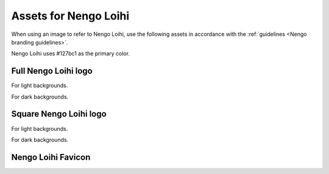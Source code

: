**********************
Assets for Nengo Loihi
**********************

When using an image to refer to Nengo Loihi,
use the following assets in accordance with the
:ref:`guidelines <Nengo branding guidelines>`.

Nengo Loihi uses #127bc1 as the primary color.

Full Nengo Loihi logo
=====================

For light backgrounds.

.. image:: full-light.svg
   :width: 100%
   :alt: Full Nengo Loihi logo for light backgrounds

For dark backgrounds.

.. image:: full-dark.svg
   :width: 100%
   :class: dark
   :alt: Full Nengo Loihi logo for dark backgrounds

Square Nengo Loihi logo
=======================

For light backgrounds.

.. image:: square-light.svg
   :width: 250
   :alt: Square Nengo Loihi logo for light backgrounds

For dark backgrounds.

.. image:: square-dark.svg
   :width: 250
   :class: dark
   :alt: Square Nengo Loihi logo for dark backgrounds

Nengo Loihi Favicon
===================

.. image:: favicon.ico
   :alt: Nengo Loihi favicon.
